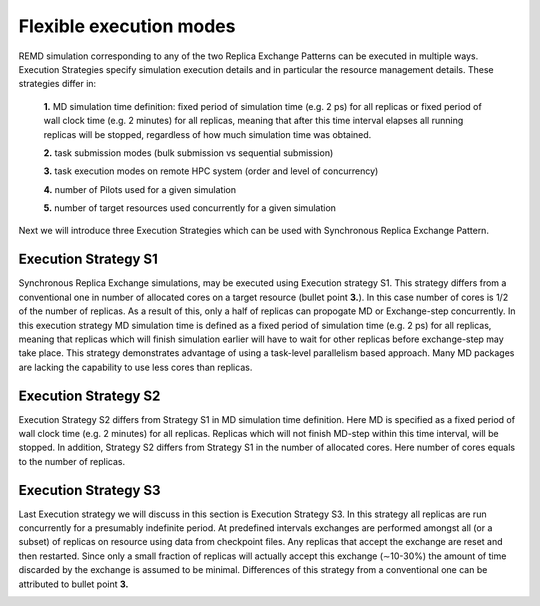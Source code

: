 .. _flexibleexecutionmodes:

************************
Flexible execution modes
************************

REMD simulation corresponding to any of the two Replica Exchange Patterns can be executed 
in multiple ways. Execution Strategies specify simulation execution details and in particular
the resource management details. These strategies differ in: 

 **1.** MD simulation time definition: fixed period of simulation time (e.g. 2 ps) 
 for all replicas or fixed period of wall clock time (e.g. 2 minutes) for all 
 replicas, meaning that after this time interval elapses all running replicas 
 will be stopped, regardless of how much simulation time was obtained.

 **2.** task submission modes (bulk submission vs sequential submission)

 **3.** task execution modes on remote HPC system (order and level of concurrency)

 **4.** number of Pilots used for a given simulation

 **5.** number of target resources used concurrently for a given simulation

Next we will introduce three Execution Strategies which can be used with Synchronous Replica 
Exchange Pattern.

Execution Strategy S1
--------------------- 

Synchronous Replica Exchange simulations, may be executed using 
Execution strategy S1. This strategy differs from a conventional one in number of 
allocated cores on a target resource (bullet point **3.**). In this case number of 
cores is 1/2 of the number of replicas. As a result of this, 
only a half of replicas can propogate MD or Exchange-step concurrently. In this 
execution strategy MD simulation time is defined as a fixed period of simulation 
time (e.g. 2 ps) for all replicas, meaning that replicas which will finish simulation 
earlier will have to wait for other replicas before exchange-step may take place.
This strategy demonstrates advantage of using a task-level parallelism based 
approach. Many MD packages are lacking the capability to use less cores than replicas.     

.. image:: ../figures/exec-strategy-a1.png
    :alt: pattern-a
    :height: 5.0 in
    :width: 7.5 in
    :align: center

Execution Strategy S2
---------------------

Execution Strategy S2 differs from Strategy S1 in MD simulation time definition. 
Here MD is specified as a fixed period of wall clock time (e.g. 2 minutes) for 
all replicas. Replicas which will not finish MD-step within this time interval, 
will be stopped. In addition, Strategy S2 differs from Strategy S1 in the number 
of allocated cores. Here number of cores equals to the number of replicas.

.. image:: ../figures/exec-strategy-a2.png
    :alt: pattern-a
    :height: 4.5 in
    :width: 6.5 in
    :align: center

Execution Strategy S3
---------------------

Last Execution strategy we will discuss in this section is Execution Strategy S3. 
In this strategy all replicas are run concurrently for a presumably indefinite 
period. At predefined intervals exchanges are performed amongst all (or a subset) 
of replicas on resource using data from checkpoint files. Any replicas that accept
the exchange are reset and then restarted. Since only a small fraction of replicas 
will actually accept this exchange (∼10-30%) the amount of time discarded by the 
exchange is assumed to be minimal. Differences of this strategy from a conventional 
one can be attributed to bullet point **3.**

.. image:: ../figures/exec-strategy-a3.png
    :alt: pattern-a
    :height: 4.5 in
    :width: 6.0 in
    :align: center